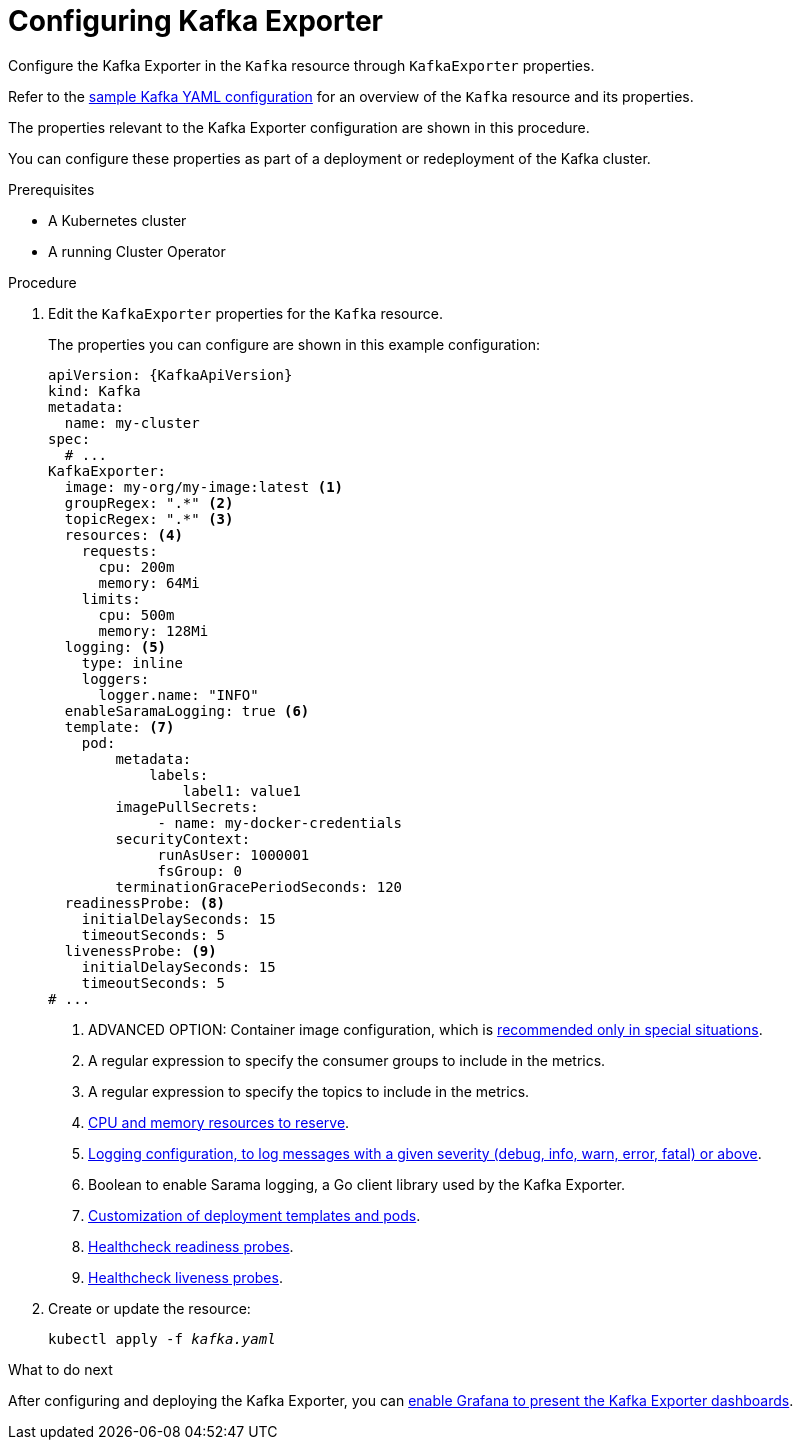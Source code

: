 // Module included in the following assemblies:
//
// assembly-kafka-exporter-configuration.adoc

[id='proc-kafka-exporter-configuring-{context}']
= Configuring Kafka Exporter

Configure the Kafka Exporter in the `Kafka` resource through `KafkaExporter` properties.

Refer to the xref:ref-sample-kafka-resource-config-deployment-configuration-kafka[sample Kafka YAML configuration] for an overview of the `Kafka` resource and its properties.

The properties relevant to the Kafka Exporter configuration are shown in this procedure.

You can configure these properties as part of a deployment or redeployment of the Kafka cluster.

.Prerequisites

* A Kubernetes cluster
* A running Cluster Operator

.Procedure

. Edit the `KafkaExporter` properties for the `Kafka` resource.
+
The properties you can configure are shown in this example configuration:
+
[source,yaml,subs="attributes+"]
----
apiVersion: {KafkaApiVersion}
kind: Kafka
metadata:
  name: my-cluster
spec:
  # ...
KafkaExporter:
  image: my-org/my-image:latest <1>
  groupRegex: ".*" <2>
  topicRegex: ".*" <3>
  resources: <4>
    requests:
      cpu: 200m
      memory: 64Mi
    limits:
      cpu: 500m
      memory: 128Mi
  logging: <5>
    type: inline
    loggers:
      logger.name: "INFO"
  enableSaramaLogging: true <6>
  template: <7>
    pod:
        metadata:
            labels:
                label1: value1
        imagePullSecrets:
             - name: my-docker-credentials
        securityContext:
             runAsUser: 1000001
             fsGroup: 0
        terminationGracePeriodSeconds: 120
  readinessProbe: <8>
    initialDelaySeconds: 15
    timeoutSeconds: 5
  livenessProbe: <9>
    initialDelaySeconds: 15
    timeoutSeconds: 5
# ...
----
<1> ADVANCED OPTION: Container image configuration, which is xref:assembly-configuring-container-images-deployment-configuration-kafka[recommended only in special situations].
<2> A regular expression to specify the consumer groups to include in the metrics.
<3> A regular expression to specify the topics to include in the metrics.
<4> xref:assembly-resource-limits-and-requests-deployment-configuration-kafka[CPU and memory resources to reserve].
<5> xref:assembly-logging-deployment-configuration-kafka[Logging configuration, to log messages with a given severity (debug, info, warn, error, fatal) or above].
<6> Boolean to enable Sarama logging, a Go client library used by the Kafka Exporter.
<7> xref:assembly-customizing-deployments-str[Customization of deployment templates and pods].
<8> xref:assembly-healthchecks-deployment-configuration-kafka[Healthcheck readiness probes].
<9> xref:assembly-healthchecks-deployment-configuration-kafka[Healthcheck liveness probes].

. Create or update the resource:
+
[source,shell,subs="+quotes"]
----
kubectl apply -f _kafka.yaml_
----

.What to do next

After configuring and deploying the Kafka Exporter, you can xref:proc-kafka-exporter-enabling-str[enable Grafana to present the Kafka Exporter dashboards].
